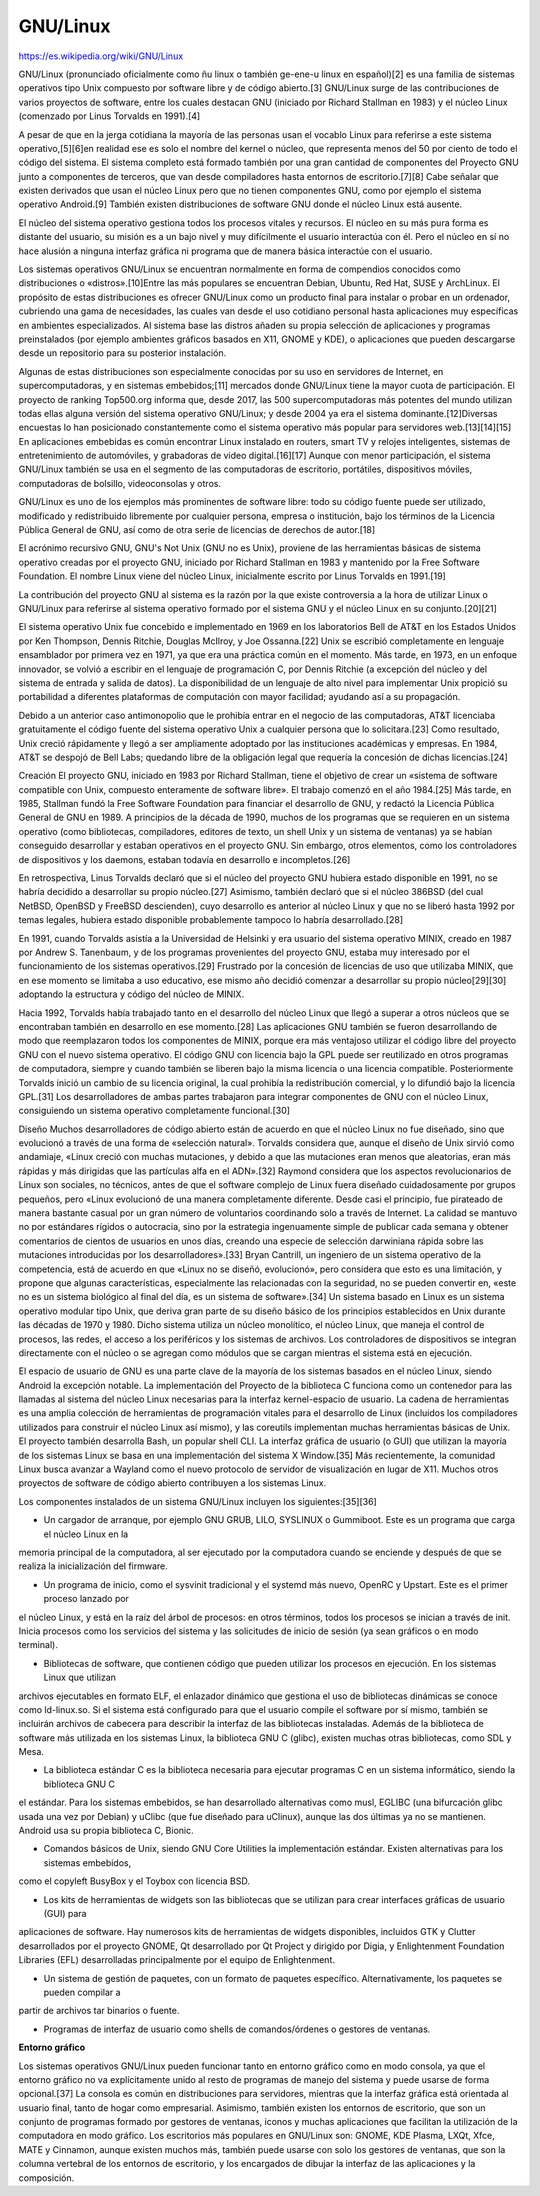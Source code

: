 GNU/Linux
=========

https://es.wikipedia.org/wiki/GNU/Linux

GNU/Linux (pronunciado oficialmente como ñu linux o también ge-ene-u linux en español)[2]​ es una familia de sistemas operativos tipo 
Unix compuesto por software libre y de código abierto.[3]​ GNU/Linux surge de las contribuciones de varios proyectos de software, 
entre los cuales destacan GNU (iniciado por Richard Stallman en 1983) y el núcleo Linux (comenzado por Linus Torvalds en 1991).[4]​

A pesar de que en la jerga cotidiana la mayoría de las personas usan el vocablo Linux para referirse a este sistema operativo,[5]​[6]​ 
en realidad ese es solo el nombre del kernel o núcleo, que representa menos del 50 por ciento de todo el código del sistema. El 
sistema completo está formado también por una gran cantidad de componentes del Proyecto GNU junto a componentes de terceros, que van 
desde compiladores hasta entornos de escritorio.[7]​[8]​ Cabe señalar que existen derivados que usan el núcleo Linux pero que no tienen 
componentes GNU, como por ejemplo el sistema operativo Android.[9]​ También existen distribuciones de software GNU donde el núcleo 
Linux está ausente.

El núcleo del sistema operativo gestiona todos los procesos vitales y recursos. El núcleo en su más pura forma es distante del 
usuario, su misión es a un bajo nivel y muy difícilmente el usuario interactúa con él. Pero el núcleo en sí no hace alusión a ninguna 
interfaz gráfica ni programa que de manera básica interactúe con el usuario.

Los sistemas operativos GNU/Linux se encuentran normalmente en forma de compendios conocidos como distribuciones o «distros».[10]​ 
Entre las más populares se encuentran Debian, Ubuntu, Red Hat, SUSE y ArchLinux. El propósito de estas distribuciones es ofrecer 
GNU/Linux como un producto final para instalar o probar en un ordenador, cubriendo una gama de necesidades, las cuales van desde el 
uso cotidiano personal hasta aplicaciones muy específicas en ambientes especializados. Al sistema base las distros añaden su propia 
selección de aplicaciones y programas preinstalados (por ejemplo ambientes gráficos basados en X11, GNOME y KDE), o aplicaciones que 
pueden descargarse desde un repositorio para su posterior instalación.

Algunas de estas distribuciones son especialmente conocidas por su uso en servidores de Internet, en supercomputadoras, y en sistemas 
embebidos;[11]​ mercados donde GNU/Linux tiene la mayor cuota de participación. El proyecto de ranking Top500.org informa que, desde 
2017, las 500 supercomputadoras más potentes del mundo utilizan todas ellas alguna versión del sistema operativo GNU/Linux; y desde 
2004 ya era el sistema dominante.[12]​Diversas encuestas lo han posicionado constantemente como el sistema operativo más popular para 
servidores web.[13]​[14]​[15]​ En aplicaciones embebidas es común encontrar Linux instalado en routers, smart TV y relojes inteligentes, 
sistemas de entretenimiento de automóviles, y grabadoras de video digital.[16]​[17]​ Aunque con menor participación, el sistema 
GNU/Linux también se usa en el segmento de las computadoras de escritorio, portátiles, dispositivos móviles, computadoras de 
bolsillo, videoconsolas y otros.

GNU/Linux es uno de los ejemplos más prominentes de software libre: todo su código fuente puede ser utilizado, modificado y 
redistribuido libremente por cualquier persona, empresa o institución, bajo los términos de la Licencia Pública General de GNU, así 
como de otra serie de licencias de derechos de autor.[18]​

El acrónimo recursivo GNU, GNU's Not Unix (GNU no es Unix), proviene de las herramientas básicas de sistema operativo creadas por el 
proyecto GNU, iniciado por Richard Stallman en 1983 y mantenido por la Free Software Foundation. El nombre Linux viene del núcleo 
Linux, inicialmente escrito por Linus Torvalds en 1991.[19]​

La contribución del proyecto GNU al sistema es la razón por la que existe controversia a la hora de utilizar Linux o GNU/Linux para 
referirse al sistema operativo formado por el sistema GNU y el núcleo Linux en su conjunto.[20]​[21]​

El sistema operativo Unix fue concebido e implementado en 1969 en los laboratorios Bell de AT&T en los Estados Unidos por Ken 
Thompson, Dennis Ritchie, Douglas McIlroy, y Joe Ossanna.[22]​ Unix se escribió completamente en lenguaje ensamblador por primera vez 
en 1971, ya que era una práctica común en el momento. Más tarde, en 1973, en un enfoque innovador, se volvió a escribir en el 
lenguaje de programación C, por Dennis Ritchie (a excepción del núcleo y del sistema de entrada y salida de datos). La disponibilidad 
de un lenguaje de alto nivel para implementar Unix propició su portabilidad a diferentes plataformas de computación con mayor 
facilidad; ayudando así a su propagación.

Debido a un anterior caso antimonopolio que le prohibía entrar en el negocio de las computadoras, AT&T licenciaba gratuitamente el 
código fuente del sistema operativo Unix a cualquier persona que lo solicitara.[23]​ Como resultado, Unix creció rápidamente y llegó a 
ser ampliamente adoptado por las instituciones académicas y empresas. En 1984, AT&T se despojó de Bell Labs; quedando libre de la 
obligación legal que requería la concesión de dichas licencias.[24]​

Creación
El proyecto GNU, iniciado en 1983 por Richard Stallman, tiene el objetivo de crear un «sistema de software compatible con Unix, 
compuesto enteramente de software libre». El trabajo comenzó en el año 1984.[25]​ Más tarde, en 1985, Stallman fundó la Free Software 
Foundation para financiar el desarrollo de GNU, y redactó la Licencia Pública General de GNU en 1989. A principios de la década de 
1990, muchos de los programas que se requieren en un sistema operativo (como bibliotecas, compiladores, editores de texto, un shell 
Unix y un sistema de ventanas) ya se habían conseguido desarrollar y estaban operativos en el proyecto GNU. Sin embargo, otros 
elementos, como los controladores de dispositivos y los daemons, estaban todavía en desarrollo e incompletos.[26]​

En retrospectiva, Linus Torvalds declaró que si el núcleo del proyecto GNU hubiera estado disponible en 1991, no se habría decidido a 
desarrollar su propio núcleo.[27]​ Asimismo, también declaró que si el núcleo 386BSD (del cual NetBSD, OpenBSD y FreeBSD descienden), 
cuyo desarrollo es anterior al núcleo Linux y que no se liberó hasta 1992 por temas legales, hubiera estado disponible probablemente 
tampoco lo habría desarrollado.[28]​

En 1991, cuando Torvalds asistía a la Universidad de Helsinki y era usuario del sistema operativo MINIX, creado en 1987 por Andrew S. 
Tanenbaum, y de los programas provenientes del proyecto GNU, estaba muy interesado por el funcionamiento de los sistemas 
operativos.[29]​ Frustrado por la concesión de licencias de uso que utilizaba MINIX, que en ese momento se limitaba a uso educativo, 
ese mismo año decidió comenzar a desarrollar su propio núcleo[29]​[30]​ adoptando la estructura y código del núcleo de MINIX.

Hacia 1992, Torvalds había trabajado tanto en el desarrollo del núcleo Linux que llegó a superar a otros núcleos que se encontraban 
también en desarrollo en ese momento.[28]​ Las aplicaciones GNU también se fueron desarrollando de modo que reemplazaron todos los 
componentes de MINIX, porque era más ventajoso utilizar el código libre del proyecto GNU con el nuevo sistema operativo. El código 
GNU con licencia bajo la GPL puede ser reutilizado en otros programas de computadora, siempre y cuando también se liberen bajo la 
misma licencia o una licencia compatible. Posteriormente Torvalds inició un cambio de su licencia original, la cual prohibía la 
redistribución comercial, y lo difundió bajo la licencia GPL.[31]​ Los desarrolladores de ambas partes trabajaron para integrar 
componentes de GNU con el núcleo Linux, consiguiendo un sistema operativo completamente funcional.[30]​

Diseño
Muchos desarrolladores de código abierto están de acuerdo en que el núcleo Linux no fue diseñado, sino que evolucionó a través de una 
forma de «selección natural». Torvalds considera que, aunque el diseño de Unix sirvió como andamiaje, «Linux creció con muchas 
mutaciones, y debido a que las mutaciones eran menos que aleatorias, eran más rápidas y más dirigidas que las partículas alfa en el 
ADN».[32]​ Raymond considera que los aspectos revolucionarios de Linux son sociales, no técnicos, antes de que el software complejo de 
Linux fuera diseñado cuidadosamente por grupos pequeños, pero «Linux evolucionó de una manera completamente diferente. Desde casi el 
principio, fue pirateado de manera bastante casual por un gran número de voluntarios coordinando solo a través de Internet. La 
calidad se mantuvo no por estándares rígidos o autocracia, sino por la estrategia ingenuamente simple de publicar cada semana y 
obtener comentarios de cientos de usuarios en unos días, creando una especie de selección darwiniana rápida sobre las mutaciones 
introducidas por los desarrolladores».[33]​ Bryan Cantrill, un ingeniero de un sistema operativo de la competencia, está de acuerdo en 
que «Linux no se diseñó, evolucionó», pero considera que esto es una limitación, y propone que algunas características, especialmente 
las relacionadas con la seguridad, no se pueden convertir en, «este no es un sistema biológico al final del día, es un sistema de 
software».[34]​ Un sistema basado en Linux es un sistema operativo modular tipo Unix, que deriva gran parte de su diseño básico de los 
principios establecidos en Unix durante las décadas de 1970 y 1980. Dicho sistema utiliza un núcleo monolítico, el núcleo Linux, que 
maneja el control de procesos, las redes, el acceso a los periféricos y los sistemas de archivos. Los controladores de dispositivos 
se integran directamente con el núcleo o se agregan como módulos que se cargan mientras el sistema está en ejecución.

El espacio de usuario de GNU es una parte clave de la mayoría de los sistemas basados en el núcleo Linux, siendo Android la excepción 
notable. La implementación del Proyecto de la biblioteca C funciona como un contenedor para las llamadas al sistema del núcleo Linux 
necesarias para la interfaz kernel-espacio de usuario. La cadena de herramientas es una amplia colección de herramientas de 
programación vitales para el desarrollo de Linux (incluidos los compiladores utilizados para construir el núcleo Linux así mismo), y 
las coreutils implementan muchas herramientas básicas de Unix. El proyecto también desarrolla Bash, un popular shell CLI. La interfaz 
gráfica de usuario (o GUI) que utilizan la mayoría de los sistemas Linux se basa en una implementación del sistema X Window.[35]​ Más 
recientemente, la comunidad Linux busca avanzar a Wayland como el nuevo protocolo de servidor de visualización en lugar de X11. 
Muchos otros proyectos de software de código abierto contribuyen a los sistemas Linux.

.. image:: lin01.png

Los componentes instalados de un sistema GNU/Linux incluyen los siguientes:[35]​[36]​

* Un cargador de arranque, por ejemplo GNU GRUB, LILO, SYSLINUX o Gummiboot. Este es un programa que carga el núcleo Linux en la 
memoria principal de la computadora, al ser ejecutado por la computadora cuando se enciende y después de que se realiza la 
inicialización del firmware.

* Un programa de inicio, como el sysvinit tradicional y el systemd más nuevo, OpenRC y Upstart. Este es el primer proceso lanzado por 
el núcleo Linux, y está en la raíz del árbol de procesos: en otros términos, todos los procesos se inician a través de init. Inicia 
procesos como los servicios del sistema y las solicitudes de inicio de sesión (ya sean gráficos o en modo terminal).

* Bibliotecas de software, que contienen código que pueden utilizar los procesos en ejecución. En los sistemas Linux que utilizan 
archivos ejecutables en formato ELF, el enlazador dinámico que gestiona el uso de bibliotecas dinámicas se conoce como ld-linux.so. 
Si el sistema está configurado para que el usuario compile el software por sí mismo, también se incluirán archivos de cabecera para 
describir la interfaz de las bibliotecas instaladas. Además de la biblioteca de software más utilizada en los sistemas Linux, la 
biblioteca GNU C (glibc), existen muchas otras bibliotecas, como SDL y Mesa.

* La biblioteca estándar C es la biblioteca necesaria para ejecutar programas C en un sistema informático, siendo la biblioteca GNU C 
el estándar. Para los sistemas embebidos, se han desarrollado alternativas como musl, EGLIBC (una bifurcación glibc usada una vez por 
Debian) y uClibc (que fue diseñado para uClinux), aunque las dos últimas ya no se mantienen. Android usa su propia biblioteca C, 
Bionic.

* Comandos básicos de Unix, siendo GNU Core Utilities la implementación estándar. Existen alternativas para los sistemas embebidos, 
como el copyleft BusyBox y el Toybox con licencia BSD.

* Los kits de herramientas de widgets son las bibliotecas que se utilizan para crear interfaces gráficas de usuario (GUI) para 
aplicaciones de software. Hay numerosos kits de herramientas de widgets disponibles, incluidos GTK y Clutter desarrollados por el 
proyecto GNOME, Qt desarrollado por Qt Project y dirigido por Digia, y Enlightenment Foundation Libraries (EFL) desarrolladas 
principalmente por el equipo de Enlightenment.

* Un sistema de gestión de paquetes, con un formato de paquetes específico. Alternativamente, los paquetes se pueden compilar a 
partir 
de archivos tar binarios o fuente.

* Programas de interfaz de usuario como shells de comandos/órdenes o gestores de ventanas.

**Entorno gráfico**

Los sistemas operativos GNU/Linux pueden funcionar tanto en entorno gráfico como en modo consola, ya que el entorno gráfico no va 
explícitamente unido al resto de programas de manejo del sistema y puede usarse de forma opcional.[37]​ La consola es común en 
distribuciones para servidores, mientras que la interfaz gráfica está orientada al usuario final, tanto de hogar como empresarial. 
Asimismo, también existen los entornos de escritorio, que son un conjunto de programas formado por gestores de ventanas, iconos y 
muchas aplicaciones que facilitan la utilización de la computadora en modo gráfico. Los escritorios más populares en GNU/Linux son: 
GNOME, KDE Plasma, LXQt, Xfce, MATE y Cinnamon, aunque existen muchos más, también puede usarse con solo los gestores de ventanas, 
que son la columna vertebral de los entornos de escritorio, y los encargados de dibujar la interfaz de las aplicaciones y la 
composición.

